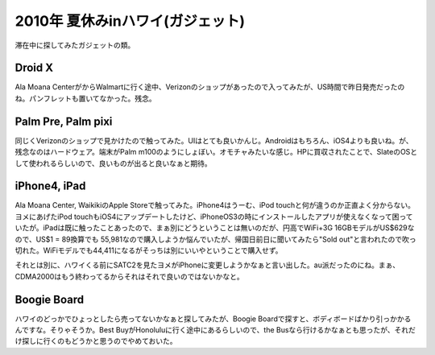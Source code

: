 2010年 夏休みinハワイ(ガジェット)
=================================

滞在中に探してみたガジェットの類。




Droid X
-------


Ala Moana CenterがからWalmartに行く途中、Verizonのショップがあったので入ってみたが、US時間で昨日発売だったのね。パンフレットも置いてなかった。残念。




Palm Pre, Palm pixi
-------------------


同じくVerizonのショップで見かけたので触ってみた。UIはとても良いかんじ。Androidはもちろん、iOS4よりも良いね。が、残念なのはハードウェア。端末がPalm m100のようにしょぼい。オモチャみたいな感じ。HPに買収されたことで、SlateのOSとして使われるらしいので、良いものが出ると良いなぁと期待。




iPhone4, iPad
-------------


Ala Moana Center, WaikikiのApple Storeで触ってみた。iPhone4はうーむ、iPod touchと何が違うのか正直よく分からない。ヨメにあげたiPod touchもiOS4にアップデートしたけど、iPhoneOS3の時にインストールしたアプリが使えなくなって困っていたが。iPadは既に触ったことあったので、まぁ別にどうということは無いのだが、円高でWiFi+3G 16GBモデルがUS$629なので、US$1 = \89換算でも \55,981なので購入しようか悩んでいたが、帰国日前日に聞いてみたら"Sold out"と言われたので吹っ切れた。WiFiモデルでも\44,411になるがそっちは別にいいやということで購入せず。



それとは別に、ハワイくる前にSATC2を見たヨメがiPhoneに変更しようかなぁと言い出した。au派だったのにね。まぁ、CDMA2000はもう終わってるからそれはそれで良いのではないかなと。




Boogie Board
------------


ハワイのどっかでひょっとしたら売ってないかなぁと探してみたが、Boogie Boardで探すと、ボディボードばかり引っかかるんですな。そりゃそうか。Best BuyがHonoluluに行く途中にあるらしいので、the Busなら行けるかなぁとも思ったが、それだけ探しに行くのもどうかと思うのでやめておいた。






.. author:: default
.. categories:: life,gadget
.. tags::
.. comments::
